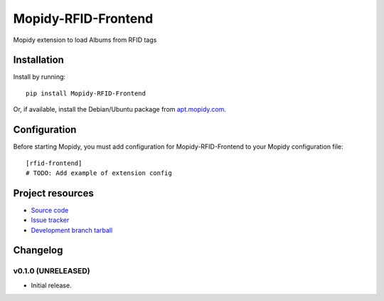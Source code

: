 ****************************
Mopidy-RFID-Frontend
****************************

.. image:: https://img.shields.io/pypi/v/Mopidy-RFID-Frontend.svg?style=flat
    :target: https://pypi.python.org/pypi/Mopidy-RFID-Frontend/
    :alt: Latest PyPI version

.. image:: https://img.shields.io/pypi/dm/Mopidy-RFID-Frontend.svg?style=flat
    :target: https://pypi.python.org/pypi/Mopidy-RFID-Frontend/
    :alt: Number of PyPI downloads

.. image:: https://img.shields.io/travis/glogiotatidis/mopidy-rfid-frontend/master.svg?style=flat
    :target: https://travis-ci.org/glogiotatidis/mopidy-rfid-frontend
    :alt: Travis CI build status

.. image:: https://img.shields.io/coveralls/glogiotatidis/mopidy-rfid-frontend/master.svg?style=flat
   :target: https://coveralls.io/r/glogiotatidis/mopidy-rfid-frontend?branch=master
   :alt: Test coverage

Mopidy extension to load Albums from RFID tags


Installation
============

Install by running::

    pip install Mopidy-RFID-Frontend

Or, if available, install the Debian/Ubuntu package from `apt.mopidy.com
<http://apt.mopidy.com/>`_.


Configuration
=============

Before starting Mopidy, you must add configuration for
Mopidy-RFID-Frontend to your Mopidy configuration file::

    [rfid-frontend]
    # TODO: Add example of extension config


Project resources
=================

- `Source code <https://github.com/glogiotatidis/mopidy-rfid-frontend>`_
- `Issue tracker <https://github.com/glogiotatidis/mopidy-rfid-frontend/issues>`_
- `Development branch tarball <https://github.com/glogiotatidis/mopidy-rfid-frontend/archive/master.tar.gz#egg=Mopidy-RFID-Frontend-dev>`_


Changelog
=========

v0.1.0 (UNRELEASED)
----------------------------------------

- Initial release.
